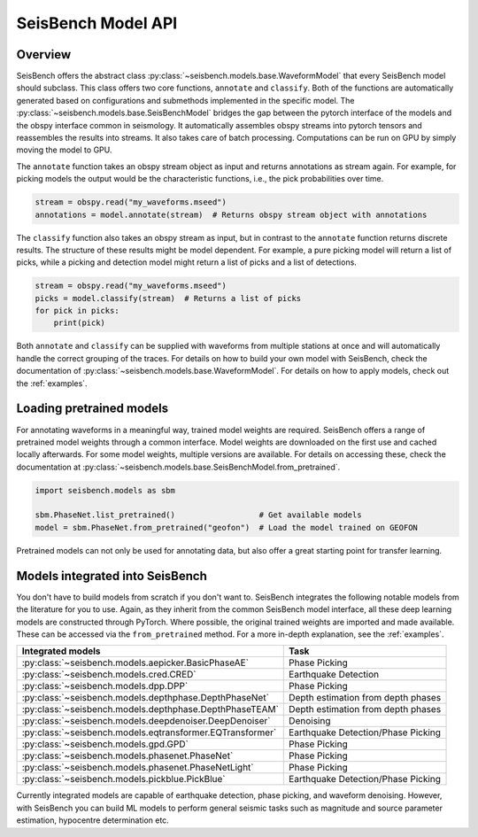 .. _models:

SeisBench Model API
===================

Overview
-------------------------

SeisBench offers the abstract class :py:class:`~seisbench.models.base.WaveformModel` that every SeisBench model should subclass.
This class offers two core functions, ``annotate`` and ``classify``.
Both of the functions are automatically generated based on configurations and submethods implemented in the specific model.
The :py:class:`~seisbench.models.base.SeisBenchModel` bridges the gap between the pytorch interface of the models and the obspy interface common in seismology.
It automatically assembles obspy streams into pytorch tensors and reassembles the results into streams.
It also takes care of batch processing.
Computations can be run on GPU by simply moving the model to GPU.

The ``annotate`` function takes an obspy stream object as input and returns annotations as stream again.
For example, for picking models the output would be the characteristic functions, i.e., the pick probabilities over time.

.. code-block:: python

    stream = obspy.read("my_waveforms.mseed")
    annotations = model.annotate(stream)  # Returns obspy stream object with annotations

The ``classify`` function also takes an obspy stream as input, but in contrast to the ``annotate`` function returns discrete results.
The structure of these results might be model dependent.
For example, a pure picking model will return a list of picks, while a picking and detection model might return a list of picks and a list of detections.

.. code-block:: python

    stream = obspy.read("my_waveforms.mseed")
    picks = model.classify(stream)  # Returns a list of picks
    for pick in picks:
        print(pick)

Both ``annotate`` and ``classify`` can be supplied with waveforms from multiple stations at once and will automatically handle the correct grouping of the traces.
For details on how to build your own model with SeisBench, check the documentation of :py:class:`~seisbench.models.base.WaveformModel`.
For details on how to apply models, check out the :ref:`examples`.

Loading pretrained models
-------------------------
For annotating waveforms in a meaningful way, trained model weights are required.
SeisBench offers a range of pretrained model weights through a common interface.
Model weights are downloaded on the first use and cached locally afterwards.
For some model weights, multiple versions are available.
For details on accessing these, check the documentation at :py:class:`~seisbench.models.base.SeisBenchModel.from_pretrained`.

.. code-block:: python

    import seisbench.models as sbm

    sbm.PhaseNet.list_pretrained()                  # Get available models
    model = sbm.PhaseNet.from_pretrained("geofon")  # Load the model trained on GEOFON

Pretrained models can not only be used for annotating data, but also offer a great starting point for transfer learning.

Models integrated into SeisBench
--------------------------------

You don't have to build models from scratch if you don't want to. SeisBench integrates the following notable models from the literature
for you to use. Again, as they inherit from the common SeisBench model interface, all these deep learning models are constructed through
PyTorch. Where possible, the original trained weights are imported and made available. These can be accessed via the ``from_pretrained``
method. For a more in-depth explanation, see the :ref:`examples`.

+-----------------------------------------------------------+---------------------------------------+
| Integrated models                                         | Task                                  |
+===========================================================+=======================================+
| :py:class:`~seisbench.models.aepicker.BasicPhaseAE`       | Phase Picking                         |
+-----------------------------------------------------------+---------------------------------------+
| :py:class:`~seisbench.models.cred.CRED`                   | Earthquake Detection                  |
+-----------------------------------------------------------+---------------------------------------+
| :py:class:`~seisbench.models.dpp.DPP`                     | Phase Picking                         |
+-----------------------------------------------------------+---------------------------------------+
| :py:class:`~seisbench.models.depthphase.DepthPhaseNet`    | Depth estimation from depth phases    |
+-----------------------------------------------------------+---------------------------------------+
| :py:class:`~seisbench.models.depthphase.DepthPhaseTEAM`   | Depth estimation from depth phases    |
+-----------------------------------------------------------+---------------------------------------+
| :py:class:`~seisbench.models.deepdenoiser.DeepDenoiser`   | Denoising                             |
+-----------------------------------------------------------+---------------------------------------+
| :py:class:`~seisbench.models.eqtransformer.EQTransformer` | Earthquake Detection/Phase Picking    |
+-----------------------------------------------------------+---------------------------------------+
| :py:class:`~seisbench.models.gpd.GPD`                     | Phase Picking                         |
+-----------------------------------------------------------+---------------------------------------+
| :py:class:`~seisbench.models.phasenet.PhaseNet`           | Phase Picking                         |
+-----------------------------------------------------------+---------------------------------------+
| :py:class:`~seisbench.models.phasenet.PhaseNetLight`      | Phase Picking                         |
+-----------------------------------------------------------+---------------------------------------+
| :py:class:`~seisbench.models.pickblue.PickBlue`           | Earthquake Detection/Phase Picking    |
+-----------------------------------------------------------+---------------------------------------+

Currently integrated models are capable of earthquake detection, phase picking, and waveform denoising.
However, with SeisBench you can build ML models to perform general seismic tasks such as magnitude and
source parameter estimation, hypocentre determination etc.
